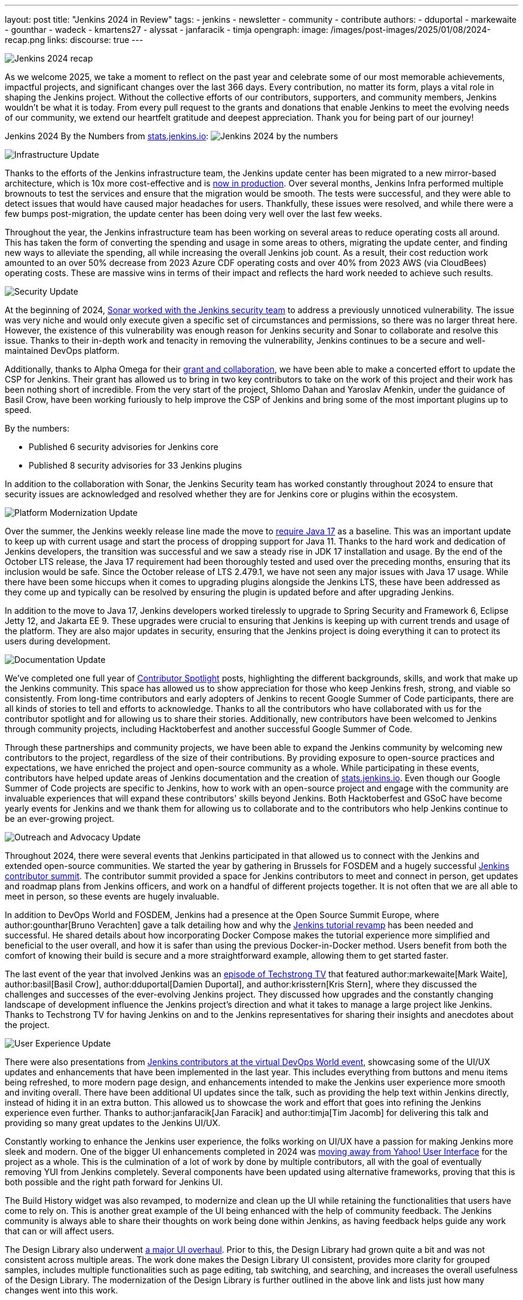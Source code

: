 ---
layout: post
title: "Jenkins 2024 in Review"
tags:
- jenkins
- newsletter
- community
- contribute
authors:
- dduportal
- markewaite
- gounthar
- wadeck
- kmartens27
- alyssat
- janfaracik
- timja
opengraph:
  image: /images/post-images/2025/01/08/2024-recap.png
links:
discourse: true
---

image:/images/post-images/2025/01/08/2024-recap.png[Jenkins 2024 recap]

As we welcome 2025, we take a moment to reflect on the past year and celebrate some of our most memorable achievements, impactful projects, and significant changes over the last 366 days.
Every contribution, no matter its form, plays a vital role in shaping the Jenkins project. Without the collective efforts of our contributors, supporters, and community members, Jenkins wouldn't be what it is today.
From every pull request to the grants and donations that enable Jenkins to meet the evolving needs of our community, we extend our heartfelt gratitude and deepest appreciation.
Thank you for being part of our journey!

Jenkins 2024 By the Numbers from link:https://stats.jenkins.io/statistics[stats.jenkins.io]:
image:/images/post-images/2025/01/08/jenkins-by-the-numbers.png[Jenkins 2024 by the numbers]

[[infrastructure]]
image:/images/post-images/2025/01/08/infrastructure.png[Infrastructure Update]

Thanks to the efforts of the Jenkins infrastructure team, the Jenkins update center has been migrated to a new mirror-based architecture, which is 10x more cost-effective and is link:https://www.jenkins.io/blog/2024/11/16/new-update-center/[now in production].
Over several months, Jenkins Infra performed multiple brownouts to test the services and ensure that the migration would be smooth.
The tests were successful, and they were able to detect issues that would have caused major headaches for users.
Thankfully, these issues were resolved, and while there were a few bumps post-migration, the update center has been doing very well over the last few weeks.

Throughout the year, the Jenkins infrastructure team has been working on several areas to reduce operating costs all around.
This has taken the form of converting the spending and usage in some areas to others, migrating the update center, and finding new ways to alleviate the spending, all while increasing the overall Jenkins job count.
As a result, their cost reduction work amounted to an over 50% decrease from 2023 Azure CDF operating costs and over 40% from 2023 AWS (via CloudBees) operating costs.
These are massive wins in terms of their impact and reflects the hard work needed to achieve such results.

[[security]]
image:/images/post-images/2025/01/08/security.png[Security Update]

At the beginning of 2024, link:https://www.jenkins.io/blog/2024/01/25/sonar-vulnerability-report/[Sonar worked with the Jenkins security team] to address a previously unnoticed vulnerability.
The issue was very niche and would only execute given a specific set of circumstances and permissions, so there was no larger threat here.
However, the existence of this vulnerability was enough reason for Jenkins security and Sonar to collaborate and resolve this issue.
Thanks to their in-depth work and tenacity in removing the vulnerability, Jenkins continues to be a secure and well-maintained DevOps platform.

Additionally, thanks to Alpha Omega for their link:https://www.jenkins.io/blog/2024/10/04/content-security-policy-grant/[grant and collaboration], we have been able to make a concerted effort to update the CSP for Jenkins.
Their grant has allowed us to bring in two key contributors to take on the work of this project and their work has been nothing short of incredible.
From the very start of the project, Shlomo Dahan and Yaroslav Afenkin, under the guidance of Basil Crow, have been working furiously to help improve the CSP of Jenkins and bring some of the most important plugins up to speed.

By the numbers:

* Published 6 security advisories for Jenkins core
* Published 8 security advisories for 33 Jenkins plugins

In addition to the collaboration with Sonar, the Jenkins Security team has worked constantly throughout 2024 to ensure that security issues are acknowledged and resolved whether they are for Jenkins core or plugins within the ecosystem.

[[platform]]
image:/images/post-images/2025/01/08/platform-modernization.png[Platform Modernization Update]

Over the summer, the Jenkins weekly release line made the move to link:https://www.jenkins.io/blog/2024/06/11/require-java-17/[require Java 17] as a baseline.
This was an important update to keep up with current usage and start the process of dropping support for Java 11.
Thanks to the hard work and dedication of Jenkins developers, the transition was successful and we saw a steady rise in JDK 17 installation and usage.
By the end of the October LTS release, the Java 17 requirement had been thoroughly tested and used over the preceding months, ensuring that its inclusion would be safe.
Since the October release of LTS 2.479.1, we have not seen any major issues with Java 17 usage.
While there have been some hiccups when it comes to upgrading plugins alongside the Jenkins LTS, these have been addressed as they come up and typically can be resolved by ensuring the plugin is updated before and after upgrading Jenkins.

In addition to the move to Java 17, Jenkins developers worked tirelessly to upgrade to Spring Security and Framework 6, Eclipse Jetty 12, and Jakarta EE 9.
These upgrades were crucial to ensuring that Jenkins is keeping up with current trends and usage of the platform.
They are also major updates in security, ensuring that the Jenkins project is doing everything it can to protect its users during development.

[[documentation]]
image:/images/post-images/2025/01/08/documentation.png[Documentation Update]

We've completed one full year of link:https://contributors.jenkins.io/[Contributor Spotlight] posts, highlighting the different backgrounds, skills, and work that make up the Jenkins community.
This space has allowed us to show appreciation for those who keep Jenkins fresh, strong, and viable so consistently.
From long-time contributors and early adopters of Jenkins to recent Google Summer of Code participants, there are all kinds of stories to tell and efforts to acknowledge.
Thanks to all the contributors who have collaborated with us for the contributor spotlight and for allowing us to share their stories.
Additionally, new contributors have been welcomed to Jenkins through community projects, including Hacktoberfest and another successful Google Summer of Code.

Through these partnerships and community projects, we have been able to expand the Jenkins community by welcoming new contributors to the project, regardless of the size of their contributions.
By providing exposure to open-source practices and expectations, we have enriched the project and open-source community as a whole.
While participating in these events, contributors have helped update areas of Jenkins documentation and the creation of link:https://stats.jenkins.io/[stats.jenkins.io].
Even though our Google Summer of Code projects are specific to Jenkins, how to work with an open-source project and engage with the community are invaluable experiences that will expand these contributors' skills beyond Jenkins.
Both Hacktoberfest and GSoC have become yearly events for Jenkins and we thank them for allowing us to collaborate and to the contributors who help Jenkins continue to be an ever-growing project.

[[outreach]]
image:/images/post-images/2025/01/08/outreach-and-advocacy.png[Outreach and Advocacy Update]

Throughout 2024, there were several events that Jenkins participated in that allowed us to connect with the Jenkins and extended open-source communities.
We started the year by gathering in Brussels for FOSDEM and a hugely successful link:https://www.jenkins.io/blog/2024/02/28/jenkins-contributor-summit-and-fosdem-recap/[Jenkins contributor summit].
The contributor summit provided a space for Jenkins contributors to meet and connect in person, get updates and roadmap plans from Jenkins officers, and work on a handful of different projects together.
It is not often that we are all able to meet in person, so these events are hugely invaluable.

In addition to DevOps World and FOSDEM, Jenkins had a presence at the Open Source Summit Europe, where author:gounthar[Bruno Verachten] gave a talk detailing how and why the link:https://www.jenkins.io/blog/2024/10/25/jenkins-tutorial-revamp/[Jenkins tutorial revamp] has been needed and successful.
He shared details about how incorporating Docker Compose makes the tutorial experience more simplified and beneficial to the user overall, and how it is safer than using the previous Docker-in-Docker method.
Users benefit from both the comfort of knowing their build is secure and a more straightforward example, allowing them to get started faster.

The last event of the year that involved Jenkins was an link:https://techstrong.tv/videos/cd-pipeline/behind-the-code-jenkins-upgrades-challenges-and-evolution-the-cd-pipeline-ep15[episode of Techstrong TV] that featured author:markewaite[Mark Waite], author:basil[Basil Crow], author:dduportal[Damien Duportal], and author:krisstern[Kris Stern], where they discussed the challenges and successes of the ever-evolving Jenkins project.
They discussed how upgrades and the constantly changing landscape of development influence the Jenkins project's direction and what it takes to manage a large project like Jenkins.
Thanks to Techstrong TV for having Jenkins on and to the Jenkins representatives for sharing their insights and anecdotes about the project.

[[modern-ui]]
image:/images/post-images/2025/01/08/ui-ux.png[User Experience Update]

There were also presentations from link:https://www.jenkins.io/blog/2024/08/29/jenkins-design/[Jenkins contributors at the virtual DevOps World event], showcasing some of the UI/UX updates and enhancements that have been implemented in the last year.
This includes everything from buttons and menu items being refreshed, to more modern page design, and enhancements intended to make the Jenkins user experience more smooth and inviting overall.
There have been additional UI updates since the talk, such as providing the help text within Jenkins directly, instead of hiding it in an extra button.
This allowed us to showcase the work and effort that goes into refining the Jenkins experience even further.
Thanks to author:janfaracik[Jan Faracik] and author:timja[Tim Jacomb] for delivering this talk and providing so many great updates to the Jenkins UI/UX.

Constantly working to enhance the Jenkins user experience, the folks working on UI/UX have a passion for making Jenkins more sleek and modern.
One of the bigger UI enhancements completed in 2024 was link:https://issues.jenkins.io/browse/JENKINS-73539[moving away from Yahoo! User Interface] for the project as a whole.
This is the culmination of a lot of work by done by multiple contributors, all with the goal of eventually removing YUI from Jenkins completely.
Several components have been updated using alternative frameworks, proving that this is both possible and the right path forward for Jenkins UI.

The Build History widget was also revamped, to modernize and clean up the UI while retaining the functionalities that users have come to rely on.
This is another great example of the UI being enhanced with the help of community feedback.
The Jenkins community is always able to share their thoughts on work being done within Jenkins, as having feedback helps guide any work that can or will affect users.

The Design Library also underwent link:https://github.com/jenkinsci/design-library-plugin/pull/359[a major UI overhaul].
Prior to this, the Design Library had grown quite a bit and was not consistent across multiple areas.
The work done makes the Design Library UI consistent, provides more clarity for grouped samples, includes multiple functionalities such as page editing, tab switching, and searching, and increases the overall usefulness of the Design Library.
The modernization of the Design Library is further outlined in the above link and lists just how many changes went into this work. 

Contributors have also modernized Jenkins menus and pages, link:https://www.jenkins.io/blog/2024/12/02/pr-titles/[incorporated user-generated requests], and implemented several changes to refine the UI, such as overhauling the search function.
Jenkins is now over 13 years old, but it has received more than just a fresh coat of paint over the years, and the UI/UX SIG has played a critical role in making sure that Jenkins is as appealing as it is powerful.
Additional thanks to all those who help enhance the Jenkins UX/UI through their efforts to provide the best experience possible.
The following image illustrates some more specific examples of UI enhancements done over the past year.

image:/images/post-images/2025/01/08/UI-changes.png[UI changes visualized collage.]

[[grants-and-sponsorships]]
image:/images/post-images/2025/01/08/sponsor-contributions.png[Grants and Sponsors]

Over the last year, we have received several grants and sponsorships that allow the project to not only continue to function but improve in ways that benefit all users and developers.
We have used link:https://www.jenkins.io/blog/2024/07/24/amazon-donates-to-jenkins/[AWS] and link:https://www.jenkins.io/blog/2024/07/26/microsoft-donates-to-jenkins/[Microsoft Azure] to provide many different services over the years, and their continued support allows us to continue to do so.
From download points to powering the controllers that build Jenkins, their donations help ensure Jenkins' lights stay on.

Thanks to all of our sponsors, for supporting Jenkins throughout the year in so many ways and places.
From providing infrastructure support, financial support, or making it possible for Jenkins to reach further globally, we would be remiss if we did not share our appreciation for all that you provide:

image:/images/post-images/2025/01/08/jenkins-sponsors-2024.png[Jenkins sponsors in their various levels collage.]